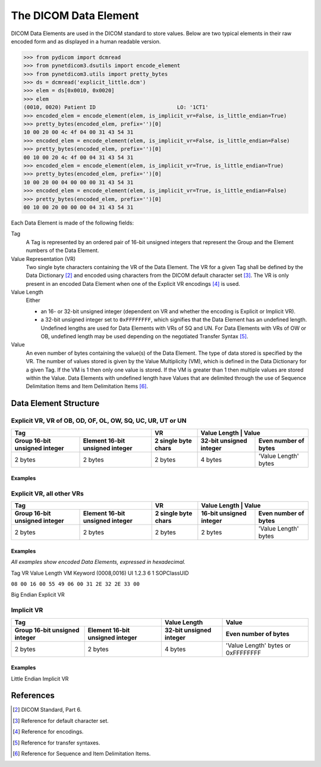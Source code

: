 .. _elements:

The DICOM Data Element
======================

DICOM Data Elements are used in the DICOM standard to store values. Below are
two typical elements in their raw encoded form and as displayed in a human
readable version.

.. code-block:: python

    >>> from pydicom import dcmread
    >>> from pynetdicom3.dsutils import encode_element
    >>> from pynetdicom3.utils import pretty_bytes
    >>> ds = dcmread('explicit_little.dcm')
    >>> elem = ds[0x0010, 0x0020]
    >>> elem
    (0010, 0020) Patient ID                          LO: '1CT1'
    >>> encoded_elem = encode_element(elem, is_implicit_vr=False, is_little_endian=True)
    >>> pretty_bytes(encoded_elem, prefix='')[0]
    10 00 20 00 4c 4f 04 00 31 43 54 31
    >>> encoded_elem = encode_element(elem, is_implicit_vr=False, is_little_endian=False)
    >>> pretty_bytes(encoded_elem, prefix='')[0]
    00 10 00 20 4c 4f 00 04 31 43 54 31
    >>> encoded_elem = encode_element(elem, is_implicit_vr=True, is_little_endian=True)
    >>> pretty_bytes(encoded_elem, prefix='')[0]
    10 00 20 00 04 00 00 00 31 43 54 31
    >>> encoded_elem = encode_element(elem, is_implicit_vr=True, is_little_endian=False)
    >>> pretty_bytes(encoded_elem, prefix='')[0]
    00 10 00 20 00 00 00 04 31 43 54 31

Each Data Element is made of the following fields:

Tag
  A Tag is represented by an ordered  pair of 16-bit unsigned integers that
  represent the Group and the Element numbers of the Data Element.

Value Representation (VR)
  Two single byte characters containing the VR of the Data Element. The VR
  for a given Tag shall be defined by the Data Dictionary [2]_ and encoded
  using characters from the DICOM default character set [3]_. The VR is only
  present in an encoded Data Element when one of the Explicit VR encodings [4]_
  is used.

Value Length
  Either

  - an 16- or 32-bit unsigned integer (dependent on VR and whether the encoding
    is Explicit or Implicit VR).
  - a 32-bit unsigned integer set to ``0xFFFFFFFF``, which signifies that the
    Data Element has an undefined length. Undefined lengths are used for
    Data Elements with VRs of SQ and UN. For Data Elements with VRs of OW or
    OB, undefined length may be used depending on the negotiated Transfer
    Syntax [5]_.

Value
  An even number of bytes containing the value(s) of the Data Element. The type
  of data stored is specified by the VR. The number of values stored is
  given by the Value Multiplicity (VM), which is defined in the Data Dictionary
  for a given Tag. If the VM is 1 then only one value is stored. If the VM is
  greater than 1 then multiple values are stored within the Value. Data
  Elements with undefined length have Values that are delimited through the
  use of Sequence Delimitation Items and Item Delimitation Items [6]_.

Data Element Structure
----------------------
Explicit VR, VR of OB, OD, OF, OL, OW, SQ, UC, UR, UT or UN
~~~~~~~~~~~~~~~~~~~~~~~~~~~~~~~~~~~~~~~~~~~~~~~~~~~~~~~~~~~
+---------------------+----------+-------------------------------------+
| Tag                 | VR       | Value Length | Value                |
+----------+----------+----------+--------------+----------------------+
| Group    | Element  | 2 single | 32-bit       | Even number of bytes |
| 16-bit   | 16-bit   | byte     | unsigned     |                      |
| unsigned | unsigned | chars    | integer      |                      |
| integer  | integer  |          |              |                      |
+==========+==========+==========+==============+======================+
| 2 bytes  | 2 bytes  | 2 bytes  | 4 bytes      | 'Value Length' bytes |
+----------+----------+----------+--------------+----------------------+

Examples
^^^^^^^^

Explicit VR, all other VRs
~~~~~~~~~~~~~~~~~~~~~~~~~~
+---------------------+----------+-------------------------------------+
| Tag                 | VR       | Value Length | Value                |
+----------+----------+----------+--------------+----------------------+
| Group    | Element  | 2 single | 16-bit       | Even number of bytes |
| 16-bit   | 16-bit   | byte     | unsigned     |                      |
| unsigned | unsigned | chars    | integer      |                      |
| integer  | integer  |          |              |                      |
+==========+==========+==========+==============+======================+
| 2 bytes  | 2 bytes  | 2 bytes  | 2 bytes      | 'Value Length' bytes |
+----------+----------+----------+--------------+----------------------+

Examples
^^^^^^^^
*All examples show encoded Data Elements, expressed in hexadecimal.*

Tag         VR Value         Length VM Keyword
(0008,0016) UI 1.2.3         6       1 SOPClassUID

``08 00 16 00 55 49 06 00 31 2E 32 2E 33 00``


Big Endian Explicit VR


Implicit VR
~~~~~~~~~~~
+---------------------+--------------+------------------------------------+
| Tag                 | Value Length | Value                              |
+----------+----------+--------------+------------------------------------+
| Group    | Element  | 32-bit       | Even number of bytes               |
| 16-bit   | 16-bit   | unsigned     |                                    |
| unsigned | unsigned | integer      |                                    |
| integer  | integer  |              |                                    |
+==========+==========+==============+====================================+
| 2 bytes  | 2 bytes  | 4 bytes      | 'Value Length' bytes or 0xFFFFFFFF |
+----------+----------+--------------+------------------------------------+

Examples
^^^^^^^^
Little Endian Implicit VR


References
----------

.. [2] DICOM Standard, Part 6.
.. [3] Reference for default character set.
.. [4] Reference for encodings.
.. [5] Reference for transfer syntaxes.
.. [6] Reference for Sequence and Item Delimitation Items.
